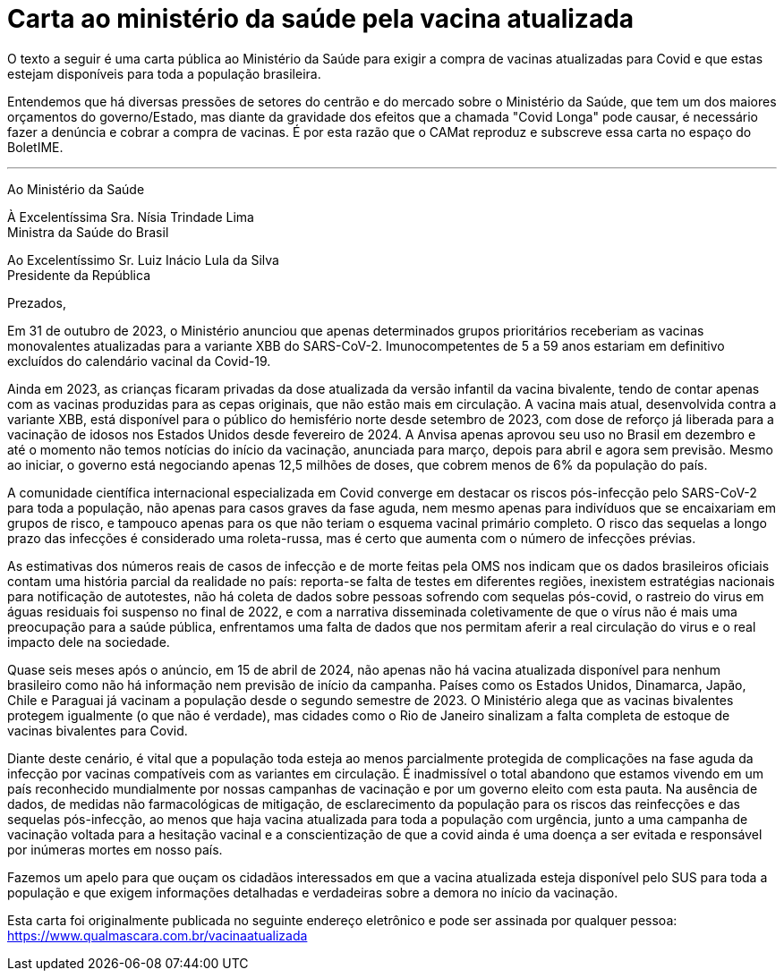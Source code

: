 = Carta ao ministério da saúde pela vacina atualizada
// :page-subtitle:
:page-identificador: 20240423_vacina_atualizada
:page-data: "23 de abril de 2024"
:page-layout: boletime_post
:page-categories: [boletime_post]
:page-tags: ['BoletIME']
:page-boletime: "Abril/2024 (10ed)"
:page-autoria: 'Qual Máscara?'
// :page-autoria-completa: ''
:page-resumo: ['Uma carta pública ao Ministério da Saúde para exigir a compra de vacinas atualizadas para Covid']

O texto a seguir é uma carta pública ao Ministério da Saúde
para exigir a compra de vacinas atualizadas para Covid e
que estas estejam disponíveis para toda a população
brasileira.

Entendemos que há diversas pressões de setores do centrão
e do mercado sobre o Ministério da Saúde, que tem um dos
maiores orçamentos do governo/Estado, mas diante da
gravidade dos efeitos que a chamada "Covid Longa" pode
causar, é necessário fazer a denúncia e cobrar a compra de
vacinas. É por esta razão que o CAMat reproduz e subscreve
essa carta no espaço do BoletIME.

---

Ao Ministério da Saúde

À Excelentíssima Sra. Nísia Trindade Lima +
Ministra da Saúde do Brasil

Ao Excelentíssimo Sr. Luiz Inácio Lula da Silva +
Presidente da República

Prezados,

Em 31 de outubro de 2023, o Ministério anunciou que apenas determinados grupos prioritários receberiam as vacinas monovalentes atualizadas para a variante XBB do SARS-CoV-2. Imunocompetentes de 5 a 59 anos estariam em definitivo excluídos do calendário vacinal da Covid-19.

Ainda em 2023, as crianças ficaram privadas da dose atualizada da versão infantil da vacina bivalente, tendo de contar apenas com as vacinas produzidas para as cepas originais, que não estão mais em circulação. A vacina mais atual, desenvolvida contra a variante XBB, está disponível para o público do hemisfério norte desde setembro de 2023, com dose de reforço já liberada para a vacinação de idosos nos Estados Unidos desde fevereiro de 2024. A Anvisa apenas aprovou seu uso no Brasil em dezembro e até o momento não temos notícias do início da vacinação, anunciada para março, depois para abril e agora sem previsão. Mesmo ao iniciar, o governo está negociando apenas 12,5 milhões de doses, que cobrem menos de 6% da população do país.

A comunidade científica internacional especializada em Covid converge em destacar os riscos pós-infecção pelo SARS-CoV-2 para toda a população, não apenas para casos graves da fase aguda, nem mesmo apenas para indivíduos que se encaixariam em grupos de risco, e tampouco apenas para os que não teriam o esquema vacinal primário completo. O risco das sequelas a longo prazo das infecções é considerado uma roleta-russa, mas é certo que aumenta com o número de infecções prévias.

As estimativas dos números reais de casos de infecção e de morte feitas pela OMS nos indicam que os dados brasileiros oficiais contam uma história parcial da realidade no país: reporta-se falta de testes em diferentes regiões, inexistem estratégias nacionais para notificação de autotestes, não há coleta de dados sobre pessoas sofrendo com sequelas pós-covid, o rastreio do virus em águas residuais foi suspenso no final de 2022, e com a narrativa disseminada coletivamente de que o vírus não é mais uma preocupação para a saúde pública, enfrentamos uma falta de dados que nos permitam aferir a real circulação do virus e o real impacto dele na sociedade.

Quase seis meses após o anúncio, em 15 de abril de 2024, não apenas não há vacina atualizada disponível para nenhum brasileiro como não há informação nem previsão de início da campanha. Países como os Estados Unidos, Dinamarca, Japão, Chile e Paraguai já vacinam a população desde o segundo semestre de 2023. O Ministério alega que as vacinas bivalentes protegem igualmente (o que não é verdade), mas cidades como o Rio de Janeiro sinalizam a falta completa de estoque de vacinas bivalentes para Covid.

Diante deste cenário, é vital que a população toda esteja ao menos parcialmente protegida de complicações na fase aguda da infecção por vacinas compatíveis com as variantes em circulação. É inadmissível o total abandono que estamos vivendo em um país reconhecido mundialmente por nossas campanhas de vacinação e por um governo eleito com esta pauta. Na ausência de dados, de medidas não farmacológicas de mitigação, de esclarecimento da população para os riscos das reinfecções e das sequelas pós-infecção, ao menos que haja vacina atualizada para toda a população com urgência, junto a uma campanha de vacinação voltada para a hesitação vacinal e a conscientização de que a covid ainda é uma doença a ser evitada e responsável por inúmeras mortes em nosso país.

Fazemos um apelo para que ouçam os cidadãos interessados em que a vacina atualizada esteja disponível pelo SUS para toda a população e que exigem informações detalhadas e verdadeiras sobre a demora no início da vacinação.

[.aviso-vermelho]
--
Esta carta foi originalmente publicada no seguinte endereço eletrônico e pode ser assinada por qualquer pessoa: https://www.qualmascara.com.br/vacinaatualizada
--